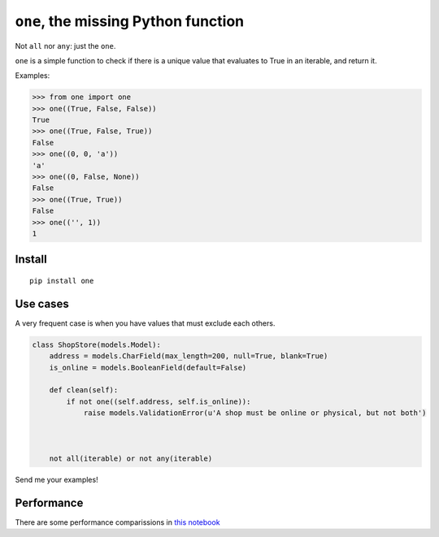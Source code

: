====================================
``one``, the missing Python function
====================================

.. image:: https://pypip.in/d/one/badge.png
        :target: https://pypi.python.org/pypi/one


Not ``all`` nor ``any``: just the ``one``.

``one`` is a simple function to check if there is a unique value
that evaluates to True in an iterable, and return it.

Examples:

.. code-block:: python

    >>> from one import one
    >>> one((True, False, False))
    True
    >>> one((True, False, True))
    False
    >>> one((0, 0, 'a'))
    'a'
    >>> one((0, False, None))
    False
    >>> one((True, True))
    False
    >>> one(('', 1))
    1

Install
--------

::

    pip install one



Use cases
----------

A very frequent case is when you have values that must exclude each others.


.. code-block:: python

    class ShopStore(models.Model):
        address = models.CharField(max_length=200, null=True, blank=True)
        is_online = models.BooleanField(default=False)

        def clean(self):
            if not one((self.address, self.is_online)):
                raise models.ValidationError(u'A shop must be online or physical, but not both')



        not all(iterable) or not any(iterable)



Send me your examples!


Performance
-----------

There are some performance comparissions in `this notebook <http://nbviewer.ipython.org/github/mgaitan/one/blob/master/testbenchs.ipynb>`_


